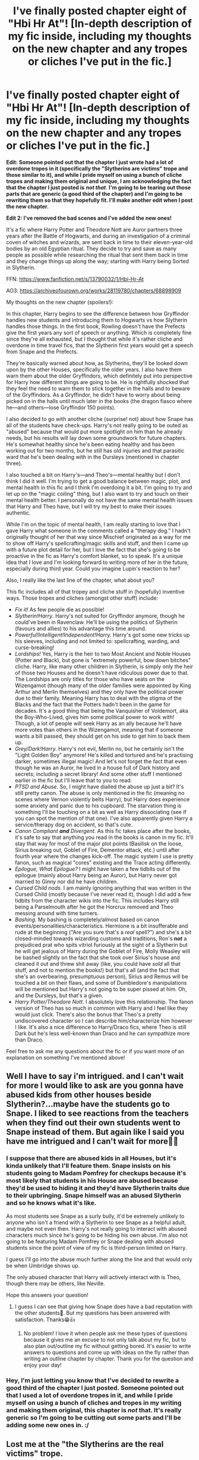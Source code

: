 #+TITLE: I've finally posted chapter eight of "Hbi Hr At"! [In-depth description of my fic inside, including my thoughts on the new chapter and any tropes or cliches I've put in the fic.]

* I've finally posted chapter eight of "Hbi Hr At"! [In-depth description of my fic inside, including my thoughts on the new chapter and any tropes or cliches I've put in the fic.]
:PROPERTIES:
:Author: CyberWolfWrites
:Score: 59
:DateUnix: 1617612456.0
:DateShort: 2021-Apr-05
:FlairText: Self-Promotion
:END:
*Edit: Someone pointed out that the chapter I just wrote had a lot of overdone tropes in it (specifically the "Slytherins are victims" trope and those similar to it), and while I pride myself on using a bunch of cliche tropes and making them original and unique, I am acknowledging the fact that the chapter I just posted is* */not that/*. *I'm going to be tearing out those parts that are generic (a good third of the chapter) and I'm going to be rewriting them so that they hopefully fit. I'll make another edit when I post the new chapter.*

*Edit 2: I've removed the bad scenes and I've added the new ones!*

It's a fic where Harry Potter and Theodore Nott are Auror partners three years after the Battle of Hogwarts, and during an investigation of a criminal coven of witches and wizards, are sent back in time to their eleven-year-old bodies by an old Egyptian ritual. They decide to try and save as many people as possible while researching the ritual that sent them back in time and they change things up along the way; starting with Harry being Sorted in Slytherin.

FFN: [[https://www.fanfiction.net/s/13790032/1/Hbi-Hr-At]]

AO3: [[https://archiveofourown.org/works/28119780/chapters/68898909]]

My thoughts on the new chapter (spoilers!):

In this chapter, Harry begins to see the difference between how Gryffindor handles new students and introducing them to Hogwarts vs how Slytherin handles those things. In the first book, Rowling doesn't have the Prefects give the first years any sort of speech or anything. Which is completely fine since they're all exhausted, but I thought that while it's rather cliche and overdone in time travel fics, that the Slytherin first years would get a speech from Snape and the Prefects.

They're basically warned about how, as Slytherins, they'll be looked down upon by the other Houses, specifically the older years. I also have them warn them about the older Gryffindors, which definitely put into perspective for Harry how different things are going to be. He is rightfully shocked that they feel the need to warn them to stick together in the halls and to beware of the Gryffindors. As a Gryffindor, he didn't have to worry about being picked on in the halls until much later in the books (the dragon fiasco where he---and others---lose Gryffindor 150 points).

I also decided to go with another cliche (surprise! not) about how Snape has all of the students have check-ups. Harry's not really going to be outed as "abused" because that would put more spotlight on him than he already needs, but his results will lay down some groundwork for future chapters. He's somewhat healthy since he's been eating healthy and has been working out for two months, but he still has old injuries and that parasitic ward that he's been dealing with in the Dursleys (mentioned in chapter three).

I also touched a bit on Harry's---and Theo's---mental healthy but I don't think I did it well. I'm trying to get a good balance between magic, plot, and mental health in this fic and I think I'm overdoing it a bit. I'm going to try and let up on the "magic coiling" thing, but I also want to try and touch on their mental health better. I personally do not have the same mental health issues that Harry and Theo have, but I will try my best to make their issues authentic.

While I'm on the topic of mental health, I am really starting to love that I gave Harry what someone in the comments called a "therapy dog." I hadn't originally thought of her that way since Mischief originated as a way for me to show off Harry's spellcrafting/magic skills and stuff, and then I came up with a future plot detail for her, but I love the fact that she's going to be proactive in the fic as Harry's comfort blanket, so to speak. It's a unique idea that I love and I'm looking forward to writing more of her in the future, especially during third year. Could you imagine Lupin's reaction to her?

Also, I really like the last line of the chapter, what about you?

This fic includes all of that tropey and cliche stuff in (hopefully) inventive ways. Those tropes and cliches (amongst other stuff) include:

- /Fix it!/ As few people die as possible!
- /Slytherin!Harry/. Harry's not suited for Gryffindor anymore, though he could've been in Ravenclaw. He'll be using the politics of Slytherin (favours and allies) to his advantage this time around.
- /Powerful!Intelligent!Independent!Harry./ Harry's got some new tricks up his sleeves, including and not limited to: spellcrafting, warding, and curse-breaking!
- /Lordships!/ Yes, Harry is the heir to two Most Ancient and Noble Houses (Potter and Black), but gone is "extremely powerful, bow down bitches" cliche. Harry, like many other children in Slytherin, is simply only the heir of those two Houses and he doesn't have ridiculous power due to that. The Lordships are only titles for those who have seats on the Wizengamot (though many of the older families were appointed by King Arthur and Merlin themselves) and they only have the political power due to their family. Meaning Harry has to deal with the stigma of the Blacks and the fact that the Potters hadn't been in the game for decades. It's a good thing that being the Vanquisher of Voldemort, aka the Boy-Who-Lived, gives him some political power to work with! Though, a lot of people will seek Harry as an ally because he'll have more votes than others in the Wizengamot, meaning that if someone wants a bill passed, they should get on his side to get him to back them up.
- /Grey/Dark!Harry./ Harry's not evil, Merlin no, but he certainly isn't the "Light Golden Boy" anymore! He's killed and tortured and he's practising darker, sometimes illegal magic! And let's not forget the fact that even though he was an Auror, he lived in a house full of Dark history and secrets; including a secret library! And some other stuff I mentioned earlier in the fic but I'll leave that to you to read.
- /PTSD and Abuse./ So, I might have dialled the abuse up just a bit? It's still pretty canon. The abuse is only mentioned in the fic (meaning no scenes where Vernon violently belts Harry), but Harry does experience some anxiety and panic due to his cupboard. The starvation thing is something I'll be touching on a bit as well as Harry dissociating (see if you can spot the mention of that one). I've also apparently given Harry a service/therapy dog on accident, so that's cute.
- /Canon Compliant/ */and/* /Divergent./ As this fic takes place after the books, it's safe to say that anything you read in the books is canon in my fic. It'll stay that way for most of the major plot points (Basilisk on the loose, Sirius breaking out, Goblet of Fire, Dementor attack, etc.) until after fourth year where the changes kick-off. The magic system I use is pretty fanon, such as magical "cores" existing and the Trace acting differently.
- /Epilogue, What Epilogue?/ I might have taken a few tidbits out of the epilogue (mainly about Harry being an Auror), but Harry never got married to Ginny nor did he have children.
- /Cursed Child nods./ I am mainly ignoring anything that was written in the Cursed Child (mostly because I've never read it), though I did add a few tidbits from the character wikis into the fic. This includes Harry still being a Parselmouth after he got the Horcrux removed and Theo messing around with time turners.
- /Bashing./ My bashing is completely/almost based on canon events/personalities/characteristics. Hermione is a bit insufferable and rude at the beginning ("Are you sure that's a /real/ spell?") and she's a bit closed-minded towards wizarding customs and traditions, Ron's */not/* a prejudiced prat who spits vitriol furiously at the sight of a Slytherin but he will get jealous of Harry during the Goblet of Fire, Molly Weasley will be bashed slightly on the fact that she took over Sirius's house and cleaned it out and threw shit away (like, you could have /sold/ all that stuff, and not to mention the books!) but that's all (and the fact that she's an overbearing, presumptuous person), Sirius and Remus will be touched a bit on their flaws, and some of Dumbledore's manipulations will be mentioned but Harry's not going to be super pissed at him. Oh, and the Dursleys, but that's a given.
- /Harry Potter/Theodore Nott/. I absolutely love this relationship. The fanon version of Theo has so much in common with Harry and I feel like they would just click. There's also the bonus that Theo's a pretty undiscovered character so I can describe him/characterize him however I like. It's also a nice difference to Harry/Draco fics, where Theo is still Dark but he's less well-known than Draco and he can sympathize more than Draco.

Feel free to ask me any questions about the fic or if you want more of an explanation on something I've mentioned above!


** Well I have to say i'm intrigued. and I can't wait for more I would like to ask are you gonna have abused kids from other houses beside Slytherin?...maybe have the students go to Snape. I liked to see reactions from the teachers when they find out their own students went to Snape instead of them. But again like I said you have me intrigued and I can't wait for more🤩😍
:PROPERTIES:
:Author: Snoo_90338
:Score: 9
:DateUnix: 1617618308.0
:DateShort: 2021-Apr-05
:END:

*** I suppose that there are abused kids in all Houses, but it's kinda unlikely that I'll feature them. Snape insists on his students going to Madam Pomfrey for checkups because it's most likely that students in his House are abused because they'd be used to hiding it and they'd have Slytherin traits due to their upbringing. Snape himself was an abused Slytherin and so he knows what it's like.

As most students see Snape as a surly bully, it'd be extremely unlikely to anyone who isn't a friend with a Slytherin to see Snape as a helpful adult, and maybe not even then. Harry's not really going to interact with abused characters much since he's going to be hiding his own abuse. I'm also not going to be featuring Madam Pomfrey or Snape dealing with abused students since the point of view of my fic is third-person limited on Harry.

I guess I'll go into the abuse much further along the line and that would only be when Umbridge shows up.

The only abused character that Harry will actively interact with is Theo, though there may be others, like Neville.

Hope this answers your question!
:PROPERTIES:
:Author: CyberWolfWrites
:Score: 3
:DateUnix: 1617618741.0
:DateShort: 2021-Apr-05
:END:

**** I guess I can see that giving how Snape does have a bad reputation with the other students🤔. But my questions has been answered with satisfaction. Thanks😁👍
:PROPERTIES:
:Author: Snoo_90338
:Score: 1
:DateUnix: 1617618922.0
:DateShort: 2021-Apr-05
:END:

***** No problem! I love it when people ask me these types of questions because it gives me an excuse to not only talk about my fic, but to also plan out/outline my fic without getting bored. It's easier to write answers to questions and come up with ideas on the fly rather than writing an outline chapter by chapter. Thank you for the question and enjoy your day!
:PROPERTIES:
:Author: CyberWolfWrites
:Score: 2
:DateUnix: 1617619827.0
:DateShort: 2021-Apr-05
:END:


*** Hey, I'm just letting you know that I've decided to rewrite a good third of the chapter I just posted. Someone pointed out that I used a lot of overdone tropes in it, and while I pride myself on using a bunch of cliches and tropes in my writing and making them original, this chapter is /not/ that. It's really generic so I'm going to be cutting out some parts and I'll be adding some new ones in. :/
:PROPERTIES:
:Author: CyberWolfWrites
:Score: 2
:DateUnix: 1617634301.0
:DateShort: 2021-Apr-05
:END:


** Lost me at the "the Slytherins are the real victims" trope.
:PROPERTIES:
:Author: Starfox5
:Score: 7
:DateUnix: 1617627276.0
:DateShort: 2021-Apr-05
:END:

*** Ikr, like do they think Draco “My father will hear about this” Malfoy /wouldn't/ tell his father about this? He had a hippogryff killed for scratching him, if he was regularly cursed in the halls I'm certain his father would have no problem “putting down” any Muggleborns cursing his son.
:PROPERTIES:
:Author: stolethemorning
:Score: 5
:DateUnix: 1617631824.0
:DateShort: 2021-Apr-05
:END:

**** I'm going to be rewriting a good third of the chapter to remove all of those bits. I pride myself on making my extremely tropey and cliche fic original but the chapter I just wrote is extremely generic. I'm a bit upset about this since I just wanted to get a chapter out but didn't acknowledge the fact that I should put more thought into it, but I hope you consider giving it a read.
:PROPERTIES:
:Author: CyberWolfWrites
:Score: 3
:DateUnix: 1617634169.0
:DateShort: 2021-Apr-05
:END:

***** Aw no don't be upset, it's such a minor gripe and I probably only noticed because I read far too much Slytherin!Harry fanfics and I've seen the trope too often lol. The Slytherin court is also quite a trope but I'm interested to see how you play it. I'll forgive you your tropes as long as you don't include the phrase “pureblood mask” to refer to Slytherins hiding their emotions lol.

But while you're taking criticism- the whole ‘Hermione isn't respectful of wizarding traditions' trope often turns into a ‘the reason Muggleborns are discriminated against is because they're not respectful of wizarding customs' trope which is victim-blamey and rather bigoted and I think you're going down that road. For one, what customs? The wizarding world has no customs (apart from robes, which Hermione wears without complaint) so then the author generally makes things customs like “wizards used to celebrate Samhain but Muggleborns complained and forced the school to celebrate Halloween” (because Muggleborns definitely have the political power to do that in wizarding society, sure) and it's literally the author making up excuses for why the racists of the story are in the right.

But I'll definitely read it because I love Theodore Nott fics, I have no clue why (I lie: it's the name. Theo is a sexy name and nothing can change my mind). He has so much potential because he's mysterious in canon: a pureblood but not an actively mentioned bully, a loner, can see Thestrals. This fic reminds me of Lomonaaren's great Harry/Theo fics, keep up the good work :D
:PROPERTIES:
:Author: stolethemorning
:Score: 3
:DateUnix: 1617639850.0
:DateShort: 2021-Apr-05
:END:

****** Eh. I wasn't really satisfied with it while writing it but I ignored that in favour of getting a chapter posted faster.

I'll definitely consider a way to even out the whole victim-blaming thing. I plan to add a lot of culture to Wizarding Britain because they were lacking that in the books (seriously, why the hell do they celebrate CHRISTIAN holidays?) and I do mention Hermione not really respecting some aspects of wizarding tradition, but I plan to rectify that, as well. She was only really focused on the surface-level stuff (other than the blatant slavery, I mean) and she'll eventually become more informed. Plus, I'm also going to be pointing the finger at the purebloods. A lot of them don't respect Muggleborns for their ignorant attitude but they don't realize that Muggleborns don't know any different and that there aren't really any books on wizarding traditions---good ones, at least. I'm also going to be doing a lot of political shit on why Hogwarts celebrates Muggle holidays and some other stuff, so I hope it doesn't appear as if I'm making up excuses for racists. :/

I also love Lomonaaren's fics!

Also, I've already cut and rewritten the scenes, lol.
:PROPERTIES:
:Author: CyberWolfWrites
:Score: 1
:DateUnix: 1617640978.0
:DateShort: 2021-Apr-05
:END:


*** Is it because of my latest chapter?
:PROPERTIES:
:Author: CyberWolfWrites
:Score: 1
:DateUnix: 1617627693.0
:DateShort: 2021-Apr-05
:END:

**** It was the latest chapter that did it for me, to be honest, and I'm normally a big fan of time-travel fix-its. The “Slytherin are victims “ and “Slytherins stick together speech” and ”Snape is a better head of house who does health checks” scenarios are just so overdone, in my opinion. I think I'm just pretty over all of the “Slytherin Harry” cliches, which this is pretty well filled with. Your writing is great and you have some unique things in here - the therapy dog idea is really cute and unique - but it's just not my taste anymore with all of the common Slytherin tropes.
:PROPERTIES:
:Author: Lower-Consequence
:Score: 7
:DateUnix: 1617631131.0
:DateShort: 2021-Apr-05
:END:

***** I'm considering taking out the whole speech, if I'm being honest. I was anxious over how long it had been since I added a chapter so I just wrote something generic and posted it despite not being particularly happy with it. While I love some cliches and tropes, most of those I've added into this fic, I can agree that the whole chapter was a bit over the top.

I just thought I should let you know because I don't want the fact that I posted a generic chapter to make you stop reading. I'm rewriting most of it. :/
:PROPERTIES:
:Author: CyberWolfWrites
:Score: 2
:DateUnix: 1617632256.0
:DateShort: 2021-Apr-05
:END:

****** Thanks for your reply! I'll keep it on subscribe and give it another shot :) Don't worry about taking too long to update - I'd rather have a well-written, well-thought out chapter even if it means I have to wait longer for it.
:PROPERTIES:
:Author: Lower-Consequence
:Score: 3
:DateUnix: 1617632959.0
:DateShort: 2021-Apr-05
:END:

******* Thank you! I really feel bad about getting everyone's hopes up, but I'm really grateful that you pointed everything out to me. I don't want to be that person who writes something ridiculously generic---I pride myself in how I manage to make cliches and tropes unique---so the fact I made this chapter so generic is leaving a bitter taste in my mouth. I'm going to have to do some thinking about how I'm going to fix the chapter since a good thousand words will be removed. Have a good day!
:PROPERTIES:
:Author: CyberWolfWrites
:Score: 2
:DateUnix: 1617633329.0
:DateShort: 2021-Apr-05
:END:


**** No. I was reading your post, pondering whether or not to read the story, then found the "Oh, the Slytherins are bullied by the Gryffindors" trope, and decided against. I can't stand that trope.
:PROPERTIES:
:Author: Starfox5
:Score: 4
:DateUnix: 1617628165.0
:DateShort: 2021-Apr-05
:END:

***** I mean, I can't say that I didn't mention it literally, like, word-for-word in my newest chapter, but it's not like the Slytherins don't give as good as they get, lol. I don't like it much either when people write Slytherins as if they're infallible little sweethearts who only get hurt because of the big bad lions, but you've gotta admit that some of the Gryffindors do pick on the Slytherins a bit in the series, but then again, Rowling did make Slytherins the most hated House in the series and made all of them assholes, so it's 50/50. I try to make them semi-normal students, at least. Try being the key word here.
:PROPERTIES:
:Author: CyberWolfWrites
:Score: 1
:DateUnix: 1617630077.0
:DateShort: 2021-Apr-05
:END:

****** u/Bleepbloopbotz2:
#+begin_quote
  gotta admit that some of the Gryffindors do pick on the Slytherins a bit in the series
#+end_quote

All I can think of is the twins hissing a first year after being sorted but that's pretty much it iirc.

All the other "persecution" Slytherin apologists cite in canon is basically always the Slytherins receiving consequences for how they treat others
:PROPERTIES:
:Author: Bleepbloopbotz2
:Score: 8
:DateUnix: 1617632628.0
:DateShort: 2021-Apr-05
:END:

******* It kills me when I see authors going down the “Slytherins are the real oppressed group!” route because it echoes real life with how white men now think that they are the ones that are being persecuted. Purebloods literally have the money, power and influence, how could Muggleborns possibly oppress them? For once it would be hilarious to see a fic that has the MC be fed all these explanations (similar to going down the alt right pipeline lol) and then they start seeing the holes in their logic and being like “oh fuck, we /are/ the bad guys!”
:PROPERTIES:
:Author: stolethemorning
:Score: 2
:DateUnix: 1617640294.0
:DateShort: 2021-Apr-05
:END:


******* True. I'm going to be rewriting the whole chapter and I'm going to see what I can do about making it so they're just slightly disliked and aren't completely horrible people.
:PROPERTIES:
:Author: CyberWolfWrites
:Score: 1
:DateUnix: 1617632827.0
:DateShort: 2021-Apr-05
:END:


****** I would prefer it if Harry would find out why the Slytherins are so hated: Because they have a toxic culture where the first years are indoctrinated against the other houses and turned into bigots, with Snape not giving a damn and actually taking less care of his house than McGonagall does. You know, just how so many real-life groups form toxic cultures - see Hazing etc. - that perpetuate abuse.

There's a reason so many of them enthusiastically joined Voldemort and never did anything against Draco and Co., and "it's (partially) the Gryffindors' fault" is victim blaming, in my opinion.
:PROPERTIES:
:Author: Starfox5
:Score: 5
:DateUnix: 1617631728.0
:DateShort: 2021-Apr-05
:END:

******* I think I'm going to rewrite the whole chapter I posted, or at least most of it. You and Lower-Consequence got me thinking about how many tropes I added into my fic (both the good and the bad) and I didn't realize how /generic/ my most recent chapter is. I was anxious to post a new chapter because I hadn't written in a while so I just posted it even though I wasn't particularly happy with it.
:PROPERTIES:
:Author: CyberWolfWrites
:Score: 1
:DateUnix: 1617632424.0
:DateShort: 2021-Apr-05
:END:


** Wow this is really interesting, definitely want to read this. I usually wait till it's finished. But maybe I'll just give it a go right now.
:PROPERTIES:
:Author: lilagrace27
:Score: 2
:DateUnix: 1617624534.0
:DateShort: 2021-Apr-05
:END:

*** Thank you! I try to make my fics as unique as possible even though I'm a big fan of literally every cliche and trope in the fandom (except harems). I'm afraid that it might take me a while to finish since I intend to go through all seven books which means that the fic will mostly likely be at least fifty chapters long, and since I try to get out four chapters a month, that means that it'll take me a year at least to finish it. I'm going to try and make chapters longer because I want to skim over a lot of canon events, but so far I've only managed to write chapters that average around 5k chapters long. It'll also take me longer to write those, as well.

Feel free to bookmark it, though!
:PROPERTIES:
:Author: CyberWolfWrites
:Score: 3
:DateUnix: 1617624760.0
:DateShort: 2021-Apr-05
:END:


*** I know you said that you usually wait until fics are finished to read them, but I just wanted to let you know that I'm rewriting a good third of the chapter I just posted because I made it "generic" and I don't want it to be that so I'm taking out all of the parts about "Slytherins sticking together" and the health check (because that idea lends nothing to my plot) and the "Gryffindors are bullies" stuff.
:PROPERTIES:
:Author: CyberWolfWrites
:Score: 1
:DateUnix: 1617633941.0
:DateShort: 2021-Apr-05
:END:


** I followed this fic since the first time you promoted it here and i like it very much. I love magically competent harry fics.

The only bump i had reading this is the abuse. I have no experience and reference on abuse first hand, second hand or other. All i know are those portrayed in the media so i dont know if the reactions of abused characters are accurate or not. Reading about abused children makes me want to cry.
:PROPERTIES:
:Author: AllCrush
:Score: 2
:DateUnix: 1617624713.0
:DateShort: 2021-Apr-05
:END:

*** I'm glad you like it and I'm sorry that the abuse is making you upset. I don't plan to have it be featured much in this fic, but the trauma Harry has from his childhood with the Dursleys will be very prevalent. I'm not an expert on child abuse either (well this type of child abuse, at least), but I've done some research on PTSD and anxiety so I hope I'm doing it somewhat accurately.
:PROPERTIES:
:Author: CyberWolfWrites
:Score: 1
:DateUnix: 1617625743.0
:DateShort: 2021-Apr-05
:END:

**** Don't be sorry!!! I see it as a positive having no experience on abuse and being upset about reading it, means that my mama and papa raised me well and right.

And if your google search history makes you seem like a serial killer and psychopath, that means you're a dedicated writer.
:PROPERTIES:
:Author: AllCrush
:Score: 1
:DateUnix: 1617627122.0
:DateShort: 2021-Apr-05
:END:

***** Lol. It totally does.
:PROPERTIES:
:Author: CyberWolfWrites
:Score: 1
:DateUnix: 1617627715.0
:DateShort: 2021-Apr-05
:END:


*** Okay, so, I just wanted to let you know that I'm rewriting a good third of the chapter because I made it "generic" and I don't want it to be that so I'm taking out all of the parts about "Slytherins sticking together" and the health check (because that idea lends nothing to my plot) and the "Gryffindors are bullies" stuff.
:PROPERTIES:
:Author: CyberWolfWrites
:Score: 1
:DateUnix: 1617633957.0
:DateShort: 2021-Apr-05
:END:


** Is it a HP/TN pairing?
:PROPERTIES:
:Author: time-lord
:Score: 2
:DateUnix: 1617628836.0
:DateShort: 2021-Apr-05
:END:

*** Yep. They won't really entertain the idea of getting involved until around fourth year and the most I'll feature is them kissing or having soft moments or whatever. I'm not that big into writing sex since I'm not that good at it so I won't feature it.
:PROPERTIES:
:Author: CyberWolfWrites
:Score: 2
:DateUnix: 1617630521.0
:DateShort: 2021-Apr-05
:END:


** I hate fan fictions.

I don't read them.

I scroll away from them.

I have tried to scroll away from this 10 times but it's so alluring I'm just going to give up and read it.

Well done.
:PROPERTIES:
:Author: AcidQuack
:Score: 3
:DateUnix: 1617612844.0
:DateShort: 2021-Apr-05
:END:

*** This is how it begins, may I recommend you some of my stock of fine fanfic? Remember, first hit is free.../s
:PROPERTIES:
:Author: otrovik
:Score: 3
:DateUnix: 1617618666.0
:DateShort: 2021-Apr-05
:END:

**** Haha sure 😂
:PROPERTIES:
:Author: AcidQuack
:Score: 3
:DateUnix: 1617618713.0
:DateShort: 2021-Apr-05
:END:


**** Lol. I wouldn't be averse to it.
:PROPERTIES:
:Author: CyberWolfWrites
:Score: 2
:DateUnix: 1617622357.0
:DateShort: 2021-Apr-05
:END:


*** I was a little confused as to where your comment was going but I'm ridiculously happy that I managed to catch your attention! 😄

May I ask what's so alluring about my post?
:PROPERTIES:
:Author: CyberWolfWrites
:Score: 5
:DateUnix: 1617613443.0
:DateShort: 2021-Apr-05
:END:

**** I really like the plot of the fan fiction

Usually fan fictions are a load of unrealistic crap, but this one actually sounds really good!

Like, perhaps, this plot would be a worthy sequel to the Harry Potter series as opposed to the cursed child

But anything's better than the cursed child tbf 😂
:PROPERTIES:
:Author: AcidQuack
:Score: 1
:DateUnix: 1617615836.0
:DateShort: 2021-Apr-05
:END:

***** Thank you so much! I love the time travel fix-it trope/cliche, but a lot of them get really repetetive. Like that "you've read one of them you've read them all" bullcrap and stuff. And, well, I wanted to write my own version, but instead of adhering to all of the terrible cliches, I decided to make it unique and original, and a lot of people seemed to have loved it so far!

That's actually something that makes my fic more read or whatever, too. Tropes are tropes for a reason and that's because people like reading them and so they try to read as many as possible, but it eventually gets cliche because it's overdone or bad. So, I decided to hop on the trope train but I made it unique and original, which is why I feel like people like my fic. I actually did that with my original book that I posted online, too, and it got really popular for the same reasons, lol. So it's a tried and true method.

I'm glad that you think my fic is interesting and that it caught your eye! And I'm completely flattered that you think that it's worthy to be a sequel of Harry Potter, lol. And yes, anything's better than the Cursed Child. 😂
:PROPERTIES:
:Author: CyberWolfWrites
:Score: 2
:DateUnix: 1617617368.0
:DateShort: 2021-Apr-05
:END:


*** Okay, so, I just wanted to let you know that I'm rewriting a good third of the chapter I just posted because I made it "generic" and I don't want it to be that so I'm taking out all of the parts about "Slytherins sticking together" and the health check (because that idea lends nothing to my plot) and the "Gryffindors are bullies" stuff.
:PROPERTIES:
:Author: CyberWolfWrites
:Score: 2
:DateUnix: 1617633997.0
:DateShort: 2021-Apr-05
:END:


** I've followed your fic since chapter five and so far im enjoying it!! everytime i get the email from ao3 it brightens my day. also loved the update but my only complaint is it's too short
:PROPERTIES:
:Author: galaxyplaneties
:Score: 1
:DateUnix: 1617619133.0
:DateShort: 2021-Apr-05
:END:

*** I'm glad you're enjoying it! I can agree with you that the chapter's too short, the last few chapters were short, as well (I'm considering smushing chapters six and seven together, or maybe seven and eight), but it's in my average chapter length (it's 4,414 words long, though most of my chapters do average around 5,000) so I thought it was a good place to stop. I would have preferred to add some more, but there wasn't much to complete the scene. I might end up combining two chapters together.
:PROPERTIES:
:Author: CyberWolfWrites
:Score: 3
:DateUnix: 1617619757.0
:DateShort: 2021-Apr-05
:END:


*** Okay, so, I just wanted to let you know that I'm rewriting a good third of the chapter because I made it "generic" and I don't want it to be that so I'm taking out all of the parts about "Slytherins sticking together" and the health check (because that idea lends nothing to my plot) and the "Gryffindors are bullies" stuff.
:PROPERTIES:
:Author: CyberWolfWrites
:Score: 2
:DateUnix: 1617633890.0
:DateShort: 2021-Apr-05
:END:


** .... Do you know how fucking long I searched for this fic?
:PROPERTIES:
:Author: HELLOOOOOOooooot
:Score: 1
:DateUnix: 1617627822.0
:DateShort: 2021-Apr-05
:END:

*** what? does that mean you like it!? 🤗
:PROPERTIES:
:Author: CyberWolfWrites
:Score: 3
:DateUnix: 1617630409.0
:DateShort: 2021-Apr-05
:END:

**** Yes! I lost the fic and couldn't for the love of me find it again. I am so glad I stumbled upon this post!
:PROPERTIES:
:Author: HELLOOOOOOooooot
:Score: 2
:DateUnix: 1617630520.0
:DateShort: 2021-Apr-05
:END:

***** I'm glad you found it! I hope you like the new chapter, lol.
:PROPERTIES:
:Author: CyberWolfWrites
:Score: 2
:DateUnix: 1617630754.0
:DateShort: 2021-Apr-05
:END:


*** Doth thee knoweth how fucking long i did search f'r this fic?

--------------

^{I am a bot and I swapp'd some of thy words with Shakespeare words.}

Commands: =!ShakespeareInsult=, =!fordo=, =!optout=
:PROPERTIES:
:Author: Shakespeare-Bot
:Score: 1
:DateUnix: 1617627838.0
:DateShort: 2021-Apr-05
:END:


*** Okay, so, I just wanted to let you know that I'm rewriting a good third of the chapter because I made it "generic" and I don't want it to be that so I'm taking out all of the parts about "Slytherins sticking together" and the health check (because that idea lends nothing to my plot) and the "Gryffindors are bullies" stuff.
:PROPERTIES:
:Author: CyberWolfWrites
:Score: 1
:DateUnix: 1617633969.0
:DateShort: 2021-Apr-05
:END:


** Just gave it a go and I like where it's going. Can't wait to read your next chapter!
:PROPERTIES:
:Author: NembeHeadTilt
:Score: 1
:DateUnix: 1617633559.0
:DateShort: 2021-Apr-05
:END:

*** Thank you for reading it! I just want to let you know that I'm rewriting a good third of the chapter, though, because I made it pretty generic and I don't want it to be that so I'm taking out all of the parts about "Slytherins sticking together" and the health check (because that idea lends nothing to my plot) and the "Gryffindors are bullies" stuff.
:PROPERTIES:
:Author: CyberWolfWrites
:Score: 1
:DateUnix: 1617634038.0
:DateShort: 2021-Apr-05
:END:
